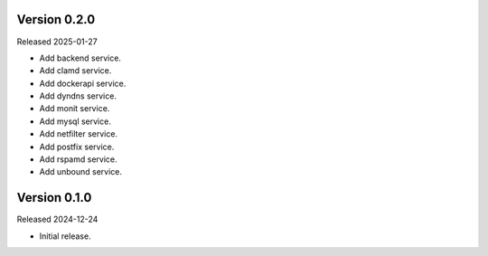 Version 0.2.0
-------------

Released 2025-01-27

-   Add backend service.
-   Add clamd service.
-   Add dockerapi service.
-   Add dyndns service.
-   Add monit service.
-   Add mysql service.
-   Add netfilter service.
-   Add postfix service.
-   Add rspamd service.
-   Add unbound service.

Version 0.1.0
-------------

Released 2024-12-24

-   Initial release.
